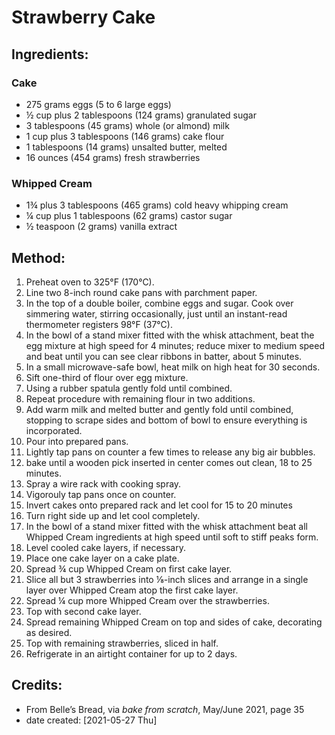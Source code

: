 #+STARTUP: showeverything
* Strawberry Cake
** Ingredients:
*** Cake
- 275 grams eggs (5 to 6 large eggs)
- ½ cup plus 2 tablespoons (124 grams) granulated sugar
- 3 tablespoons (45 grams) whole (or almond) milk
- 1 cup plus 3 tablespoons (146 grams) cake flour
- 1 tablespoons (14 grams) unsalted butter, melted
- 16 ounces (454 grams) fresh strawberries
*** Whipped Cream
- 1¾ plus 3 tablespoons (465 grams) cold heavy whipping cream
- ¼ cup plus 1 tablespoons (62 grams) castor sugar
- ½ teaspoon (2 grams) vanilla extract
** Method:
1. Preheat oven to 325°F (170°C).
2. Line two 8-inch round cake pans with parchment paper.
3. In the top of a double boiler, combine eggs and sugar. Cook over simmering water, stirring occasionally, just until an instant-read thermometer registers 98°F (37°C).
4. In the bowl of a stand mixer fitted with the whisk attachment, beat the egg mixture at high speed for 4 minutes; reduce mixer to medium speed and beat until you can see clear ribbons in batter, about 5 minutes.
5. In a small microwave-safe bowl, heat milk on high heat for 30 seconds.
6. Sift one-third of flour over egg mixture.
7. Using a rubber spatula gently fold until combined.
8. Repeat procedure with remaining flour in two additions.
9. Add warm milk and melted butter and gently fold until combined, stopping to scrape sides and bottom of bowl to ensure everything is incorporated.
10. Pour into prepared pans.
11. Lightly tap pans on counter a few times to release any big air bubbles.
12. bake until a wooden pick inserted in center comes out clean, 18 to 25 minutes.
13. Spray a wire rack with cooking spray.
14. Vigorouly tap pans once on counter.
15. Invert cakes onto prepared rack and let cool for 15 to 20 minutes
16. Turn right side up and let cool completely.
17. In the bowl of a stand mixer fitted with the whisk attachment beat all Whipped Cream ingredients at high speed until soft to stiff peaks form.
18. Level cooled cake layers, if necessary.
19. Place one cake layer on a cake plate.
20. Spread ¾ cup Whipped Cream on first cake layer.
21. Slice all but 3 strawberries into ⅛-inch slices and arrange in a single layer over Whipped Cream atop the first cake layer.
22. Spread ¼ cup more Whipped Cream over the strawberries.
23. Top with second cake layer.
24. Spread remaining Whipped Cream on top and sides of cake, decorating as desired.
25. Top with remaining strawberries, sliced in half.
26. Refrigerate in an airtight container for up to 2 days.
** Credits:
- From Belle’s Bread, via /bake from scratch/, May/June 2021, page 35
- date created: [2021-05-27 Thu]
